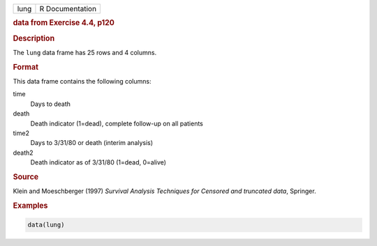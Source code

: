.. container::

   ==== ===============
   lung R Documentation
   ==== ===============

   .. rubric:: data from Exercise 4.4, p120
      :name: lung

   .. rubric:: Description
      :name: description

   The ``lung`` data frame has 25 rows and 4 columns.

   .. rubric:: Format
      :name: format

   This data frame contains the following columns:

   time
      Days to death

   death
      Death indicator (1=dead), complete follow-up on all patients

   time2
      Days to 3/31/80 or death (interim analysis)

   death2
      Death indicator as of 3/31/80 (1=dead, 0=alive)

   .. rubric:: Source
      :name: source

   Klein and Moeschberger (1997) *Survival Analysis Techniques for
   Censored and truncated data*, Springer.

   .. rubric:: Examples
      :name: examples

   .. code:: R

      data(lung)
